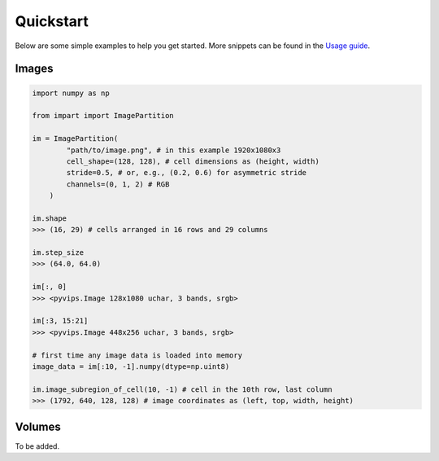 Quickstart
----------

Below are some simple examples to help you get started. More snippets can be
found in the `Usage guide`_.

.. _Usage guide: /docs/pages/usage_guide.rst

Images
~~~~~~

.. code-block:: python

    import numpy as np

    from impart import ImagePartition

    im = ImagePartition(
            "path/to/image.png", # in this example 1920x1080x3
            cell_shape=(128, 128), # cell dimensions as (height, width)
            stride=0.5, # or, e.g., (0.2, 0.6) for asymmetric stride
            channels=(0, 1, 2) # RGB
        )

    im.shape
    >>> (16, 29) # cells arranged in 16 rows and 29 columns

    im.step_size
    >>> (64.0, 64.0)

    im[:, 0]
    >>> <pyvips.Image 128x1080 uchar, 3 bands, srgb>

    im[:3, 15:21]
    >>> <pyvips.Image 448x256 uchar, 3 bands, srgb>

    # first time any image data is loaded into memory
    image_data = im[:10, -1].numpy(dtype=np.uint8)

    im.image_subregion_of_cell(10, -1) # cell in the 10th row, last column
    >>> (1792, 640, 128, 128) # image coordinates as (left, top, width, height)


Volumes
~~~~~~~

To be added.
